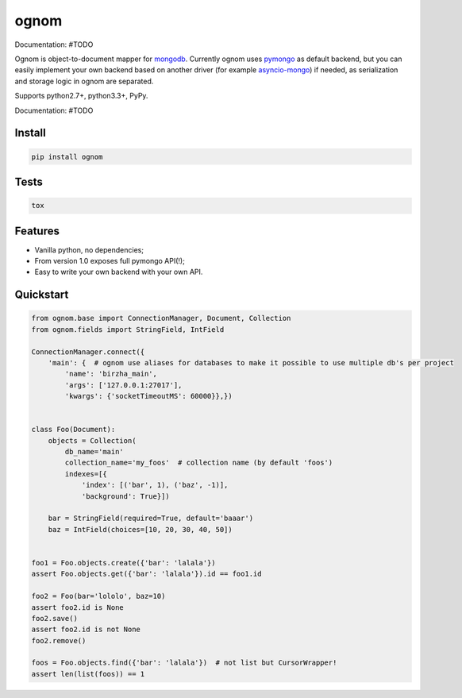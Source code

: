 ognom
=====

.. image:: https://travis-ci.org/lorehov/ognom.png
    :target: https://travis-ci.org/lorehov/ognom
    :alt: Build Status
    
Documentation:  #TODO

Ognom is object-to-document mapper for `mongodb <https://www.mongodb.org>`_. Currently ognom uses `pymongo <https://api.mongodb.org/python/current/>`_ as default backend, 
but you can easily implement your own backend based on another driver (for example `asyncio-mongo <https://pypi.python.org/pypi/asyncio_mongo>`_) if needed, 
as serialization and storage logic in ognom are separated.
 
Supports python2.7+, python3.3+, PyPy. 

Documentation:  #TODO


Install
-------

.. code-block:: python

    pip install ognom

Tests
-----

.. code-block:: python

    tox

Features
--------

- Vanilla python, no dependencies;
- From version 1.0 exposes full pymongo API(!);
- Easy to write your own backend with your own API.

Quickstart
----------

.. code-block:: python

    from ognom.base import ConnectionManager, Document, Collection
    from ognom.fields import StringField, IntField
    
    ConnectionManager.connect({
        'main': {  # ognom use aliases for databases to make it possible to use multiple db's per project
            'name': 'birzha_main',
            'args': ['127.0.0.1:27017'],
            'kwargs': {'socketTimeoutMS': 60000}},})


    class Foo(Document):
        objects = Collection(
            db_name='main'
            collection_name='my_foos'  # collection name (by default 'foos')
            indexes=[{
                'index': [('bar', 1), ('baz', -1)],
                'background': True}])
    
        bar = StringField(required=True, default='baaar')
        baz = IntField(choices=[10, 20, 30, 40, 50])


    foo1 = Foo.objects.create({'bar': 'lalala'})
    assert Foo.objects.get({'bar': 'lalala'}).id == foo1.id
    
    foo2 = Foo(bar='lololo', baz=10)
    assert foo2.id is None
    foo2.save()
    assert foo2.id is not None
    foo2.remove()
    
    foos = Foo.objects.find({'bar': 'lalala'})  # not list but CursorWrapper!
    assert len(list(foos)) == 1
    
